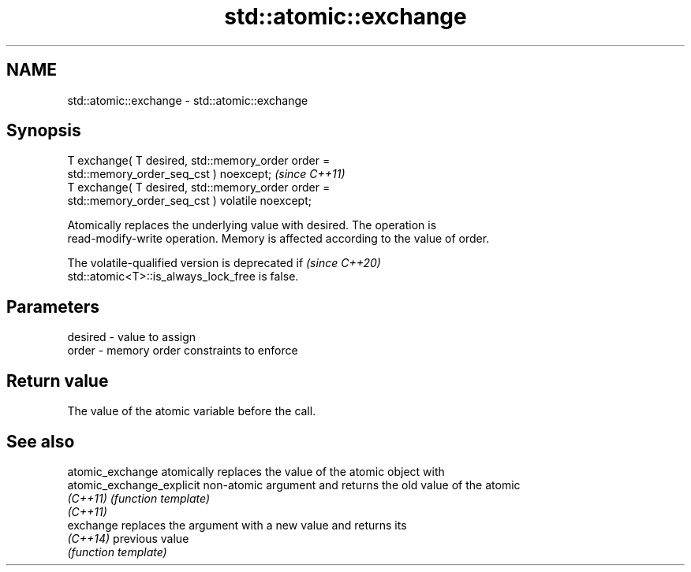 .TH std::atomic::exchange 3 "2022.03.29" "http://cppreference.com" "C++ Standard Libary"
.SH NAME
std::atomic::exchange \- std::atomic::exchange

.SH Synopsis
   T exchange( T desired, std::memory_order order =
   std::memory_order_seq_cst ) noexcept;                                 \fI(since C++11)\fP
   T exchange( T desired, std::memory_order order =
   std::memory_order_seq_cst ) volatile noexcept;

   Atomically replaces the underlying value with desired. The operation is
   read-modify-write operation. Memory is affected according to the value of order.

   The volatile-qualified version is deprecated if                        \fI(since C++20)\fP
   std::atomic<T>::is_always_lock_free is false.

.SH Parameters

   desired - value to assign
   order   - memory order constraints to enforce

.SH Return value

   The value of the atomic variable before the call.

.SH See also

   atomic_exchange          atomically replaces the value of the atomic object with
   atomic_exchange_explicit non-atomic argument and returns the old value of the atomic
   \fI(C++11)\fP                  \fI(function template)\fP
   \fI(C++11)\fP
   exchange                 replaces the argument with a new value and returns its
   \fI(C++14)\fP                  previous value
                            \fI(function template)\fP
